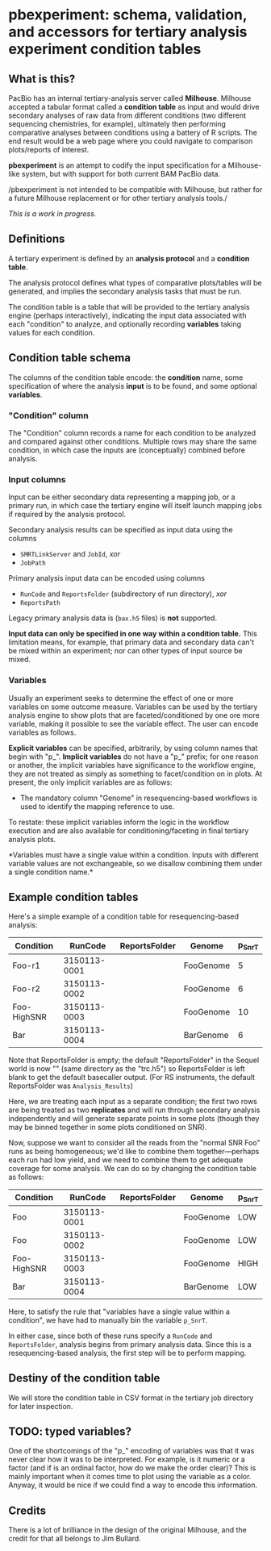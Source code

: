 * pbexperiment: schema, validation, and accessors for tertiary analysis experiment condition tables

** What is this?
   PacBio has an internal tertiary-analysis server called *Milhouse*.
   Milhouse accepted a tabular format called a *condition table* as input
   and would drive secondary analyses of raw data from different
   conditions (two different sequencing chemistries, for example),
   ultimately then performing comparative analyses between conditions
   using a battery of R scripts.  The end result would be a web page
   where you could navigate to comparison plots/reports of interest.

   *pbexperiment* is an attempt to codify the input specification for
   a Milhouse-like system, but with support for both current BAM
   PacBio data.

   /pbexperiment is not intended to be compatible with Milhouse, but
   rather for a future Milhouse replacement or for other tertiary
   analysis tools./

   /This is a work in progress./

** Definitions
   A tertiary experiment is defined by an *analysis protocol* and a
   *condition table*.

   The analysis protocol defines what types of comparative plots/tables
   will be generated, and implies the secondary analysis tasks that must
   be run.

   The condition table is a table that will be provided to the tertiary
   analysis engine (perhaps interactively), indicating the input data
   associated with each "condition" to analyze, and optionally recording
   *variables* taking values for each condition.

** Condition table schema
   The columns of the condition table encode: the *condition* name, some
   specification of where the analysis *input* is to be found, and some
   optional *variables*.

*** "Condition" column
    The "Condition" column records a name for each condition to be
    analyzed and compared against other conditions.  Multiple rows may
    share the same condition, in which case the inputs are (conceptually)
    combined before analysis.

*** Input columns
    Input can be either secondary data representing a mapping job, or a
    primary run, in which case the tertiary engine will itself launch
    mapping jobs if required by the analysis protocol.

    Secondary analysis results can be specified as input data using the
    columns
      - =SMRTLinkServer= and =JobId=, /xor/
      - =JobPath=

    Primary analysis input data can be encoded using columns
      - =RunCode= and =ReportsFolder= (subdirectory of run directory), /xor/
      - =ReportsPath=

    Legacy primary analysis data is (=bax.h5= files) is *not* supported.

    *Input data can only be specified in one way within a condition
    table.* This limitation means, for example, that primary data and
    secondary data can't be mixed within an experiment; nor can other
    types of input source be mixed.

*** Variables
    Usually an experiment seeks to determine the effect of one or more
    variables on some outcome measure.  Variables can be used by the
    tertiary analysis engine to show plots that are
    faceted/conditioned by one ore more variable, making it possible
    to see the variable effect.  The user can encode variables as
    follows.

    *Explicit variables* can be specified, arbitrarily, by using
    column names that begin with "p_".  *Implicit variables* do not
    have a "p_" prefix; for one reason or another, the implicit
    variables have significance to the workflow engine, they are not
    treated as simply as something to facet/condition on in plots.  At
    present, the only implicit variables are as follows:

      - The mandatory column "Genome" in resequencing-based workflows
        is used to identify the mapping reference to use.

    To restate: these implicit variables inform the logic in the
    workflow execution and are also available for
    conditioning/faceting in final tertiary analysis plots.

    *Variables must have a single value within a condition.  Inputs with
    different variable values are not exchangeable, so we disallow
    combining them under a single condition name.*


** Example condition tables

   Here's a simple example of a condition table for resequencing-based
   analysis:

   | Condition   |      RunCode | ReportsFolder | Genome    | p_SnrT |
   |-------------+--------------+---------------+-----------+--------|
   | Foo-r1      | 3150113-0001 |               | FooGenome |      5 |
   | Foo-r2      | 3150113-0002 |               | FooGenome |      6 |
   | Foo-HighSNR | 3150113-0003 |               | FooGenome |     10 |
   | Bar         | 3150113-0004 |               | BarGenome |      6 |


   Note that ReportsFolder is empty; the default "ReportsFolder" in
   the Sequel world is now "" (same directory as the "trc.h5") so
   ReportsFolder is left blank to get the default basecaller output.
   (For RS instruments, the default ReportsFolder was =Analysis_Results=)

   Here, we are treating each input as a separate condition; the first
   two rows are being treated as two *replicates* and will run through
   secondary analysis independently and will generate separate points
   in some plots (though they may be binned together in some plots
   conditioned on SNR).

   Now, suppose we want to consider all the reads from the "normal SNR
   Foo" runs as being homogeneous; we'd like to combine them
   together---perhaps each run had low yield, and we need to combine
   them to get adequate coverage for some analysis.  We can do so by
   changing the condition table as follows:


   | Condition   |      RunCode | ReportsFolder | Genome    | p_SnrT |
   |-------------+--------------+---------------+-----------+--------|
   | Foo         | 3150113-0001 |               | FooGenome | LOW    |
   | Foo         | 3150113-0002 |               | FooGenome | LOW    |
   | Foo-HighSNR | 3150113-0003 |               | FooGenome | HIGH   |
   | Bar         | 3150113-0004 |               | BarGenome | LOW    |


   Here, to satisfy the rule that "variables have a single value
   within a condition", we have had to manually bin the variable
   =p_SnrT=.

   In either case, since both of these runs specify a =RunCode= and
   =ReportsFolder=, analysis begins from primary analysis data.  Since
   this is a resequencing-based analysis, the first step will be to
   perform mapping.


** Destiny of the condition table
We will store the condition table in CSV format in the tertiary job
directory for later inspection.


** TODO: typed variables?
One of the shortcomings of the "p_" encoding of variables was that it
was never clear how it was to be interpreted.  For example, is it
numeric or a factor (and if is an ordinal factor, how do we make the
order clear)?  This is mainly important when it comes time to plot
using the variable as a color.  Anyway, it would be nice if we could
find a way to encode this information.

** Credits
There is a lot of brilliance in the design of the original Milhouse,
and the credit for that all belongs to Jim Bullard.
